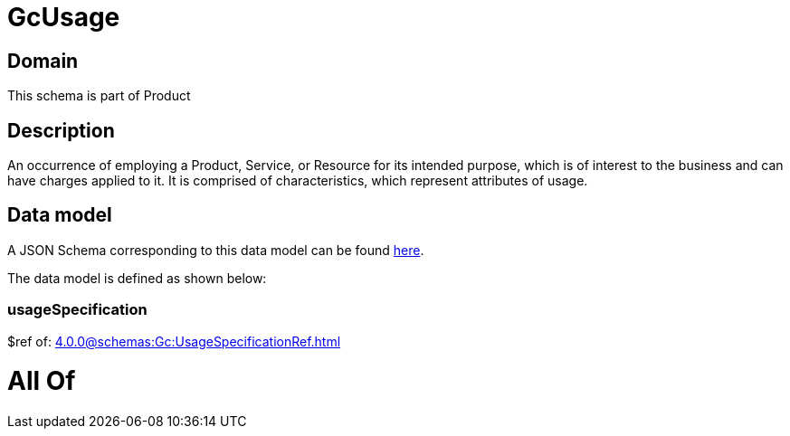 = GcUsage

[#domain]
== Domain

This schema is part of Product

[#description]
== Description

An occurrence of employing a Product, Service, or Resource for its intended purpose, which is of interest to the business and can have charges applied to it. It is comprised of characteristics, which represent attributes of usage.


[#data_model]
== Data model

A JSON Schema corresponding to this data model can be found https://tmforum.org[here].

The data model is defined as shown below:


=== usageSpecification
$ref of: xref:4.0.0@schemas:Gc:UsageSpecificationRef.adoc[]


= All Of 

